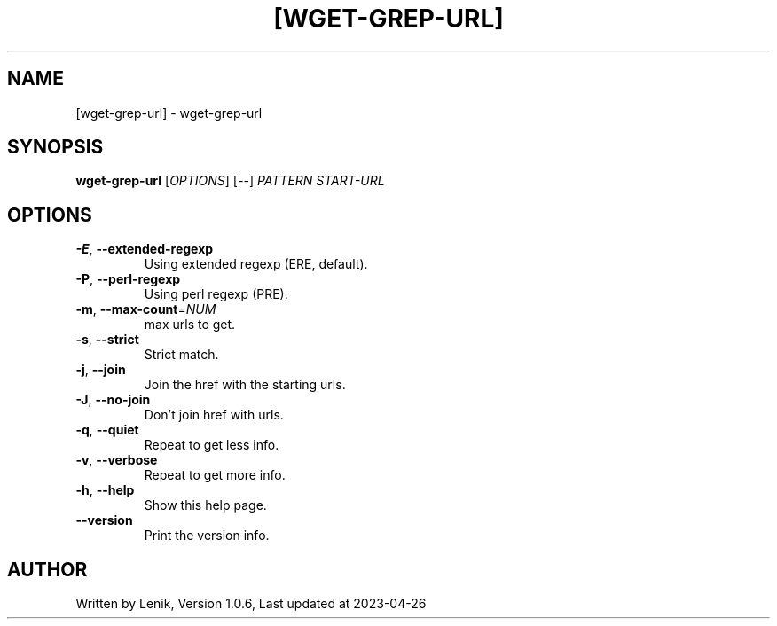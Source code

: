 .TH [WGET-GREP-URL] "1" "April 2023" "boDz" "User Commands"
.SH NAME
[wget-grep-url] \- wget-grep-url
.SH SYNOPSIS
.B wget-grep-url
[\fI\,OPTIONS\/\fR] [\fI\,--\/\fR] \fI\,PATTERN START-URL\/\fR
.SH OPTIONS
.TP
\fB\-E\fR, \fB\-\-extended\-regexp\fR
Using extended regexp (ERE, default).
.TP
\fB\-P\fR, \fB\-\-perl\-regexp\fR
Using perl regexp (PRE).
.TP
\fB\-m\fR, \fB\-\-max\-count\fR=\fI\,NUM\/\fR
max urls to get.
.TP
\fB\-s\fR, \fB\-\-strict\fR
Strict match.
.TP
\fB\-j\fR, \fB\-\-join\fR
Join the href with the starting urls.
.TP
\fB\-J\fR, \fB\-\-no\-join\fR
Don't join href with urls.
.TP
\fB\-q\fR, \fB\-\-quiet\fR
Repeat to get less info.
.TP
\fB\-v\fR, \fB\-\-verbose\fR
Repeat to get more info.
.TP
\fB\-h\fR, \fB\-\-help\fR
Show this help page.
.TP
\fB\-\-version\fR
Print the version info.
.SH AUTHOR
Written by Lenik, Version 1.0.6, Last updated at 2023\-04\-26
